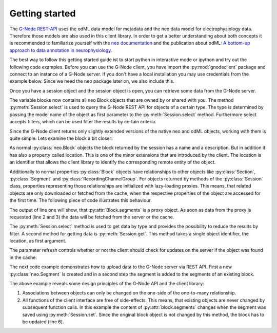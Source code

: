 ===============
Getting started
===============

The `G-Node REST-API`_ uses the odML data model for metadata and the neo data model for electrophysiology data.
Therefore those models are also used in this client library.
In order to get a better understanding about both concepts it is recommended to familiarize yourself with the
`neo documentation`_ and the publication about odML: `A bottom-up approach to data annotation in neurophysiology`_.

The best way to follow this getting started guide ist to start python in interactive mode or ipython and try out
the following code examples.
Before you can use the G-Node client, you have import the :py:mod:`gnodeclient` package and connect to an instance of a G-Node server.
If you don't have a local installation you may use credentials from the example below.
Since we need the neo package later on, we also include this.

.. code-block:: python
    :linenos:

    import neo
    from gnodeclient import session, Model

    s = session.create(location="http://predata.g-node.org", username="user", password="pass")

Once you have a session object and the session object is open, you can retrieve some data from the G-Node server.

.. code-block:: python
    :linenos:

    blocks = s.select(Model.BLOCK)

The variable blocks now contains all neo Block objects that are owned by or shared with you.
The method :py:meth:`Session.select` is used to query the G-Node REST API for objects of a certain type.
The type is determined by passing the model name of the object as first parameter to the :py:meth:`Session.select` method.
Furthermore select accepts filters, which can be used filter the results by certain criteria.

Since the G-Node client returns only slightly extended versions of the native neo and odML objects, working with them is
quite simple.
Lets examine the block a bit closer:

.. code-block:: python
    :linenos:

    block = blocks[0]
    print block.name
    print block.description
    print block.location

As normal :py:class:`neo.Block` objects the block returned by the session has a name and a description.
But in addition it has also a property called location.
This is one of the minor extensions that are introduced by the client.
The location is an identifier that allows the client library to identify the corresponding remote entity of the object.

Additionally to normal properties :py:class:`Block` objects have relationships to other objects like :py:class:`Section`,
:py:class:`Segment` and :py:class:`RecordingChannelGroup`.
For objects returned by methods of the :py:class:`Session` class, properties representing those relationships are
initialized with lazy-loading proxies.
This means, that related objects are only downloaded or fetched from the cache, when the respective properties of the
object are accessed for the first time.
The following piece of code illustrates this behaviour.

.. code-block:: python
    :linenos:

    print type(block.segments)
    print len(block.segments)
    print len(block.recordingchannelgroups)

The output of line one will show, that :py:attr:`Block.segments` is a proxy object.
As soon as data from the proxy is requested (line 2 and 3) the data will be fetched from the server or the cache.

The :py:meth:`Session.select` method is used to get data by type and provides the possibility to reduce the results by filter.
A second method for getting data is :py:meth:`Session.get`.
This method takes a single object identifier, the location, as first argument.

.. code-block:: python
    :linenos:

    block = s.get(block.location, refresh=True)

The parameter refresh controls whether or not the client should check for updates on the server if the object was
found in the cache.

The next code example demonstrates how to upload data to the G-Node server via REST API.
First a new :py:class:`neo.Segment` is created and in a second step the segment is added to the segments of an existing
block.

.. code-block:: python
    :linenos:

    segment = neo.Segment("cool segment")
    segment.block = block

    segment = s.set(segment)

    block = s.get(block.location, refresh=True)

The above example reveals some design principles of the G-Node API and the client library:

1. Associations between objects can only be changed on the one-side of the one-to-many relationship.
2. All functions of the client interface are free of side-effects.
   This means, that existing objects are never changed by subsequent function calls.
   In this example the content of :py:attr:`block.segments` changes when the segment was saved using :py:meth:`Session.set`.
   Since the original block object is not changed by this method, the block has to be updated (line 6).





.. external references
.. _G-Node REST-API: http://g-node.github.io/g-node-portal/
.. _odML: http://www.g-node.org/projects/odml
.. _neo documentation: http://neo.readthedocs.org/en/0.3.0/
.. _A bottom-up approach to data annotation in neurophysiology: http://www.frontiersin.org/neuroinformatics/10.3389/fninf.2011.00016/abstract


